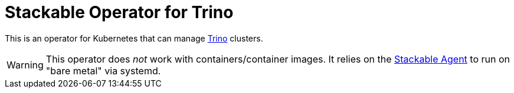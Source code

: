 = Stackable Operator for Trino

This is an operator for Kubernetes that can manage https://https://trino.io/[Trino] clusters.

WARNING: This operator does _not_ work with containers/container images. It relies on the https://github.com/stackabletech/agent/[Stackable Agent] to run on "bare metal" via systemd.
